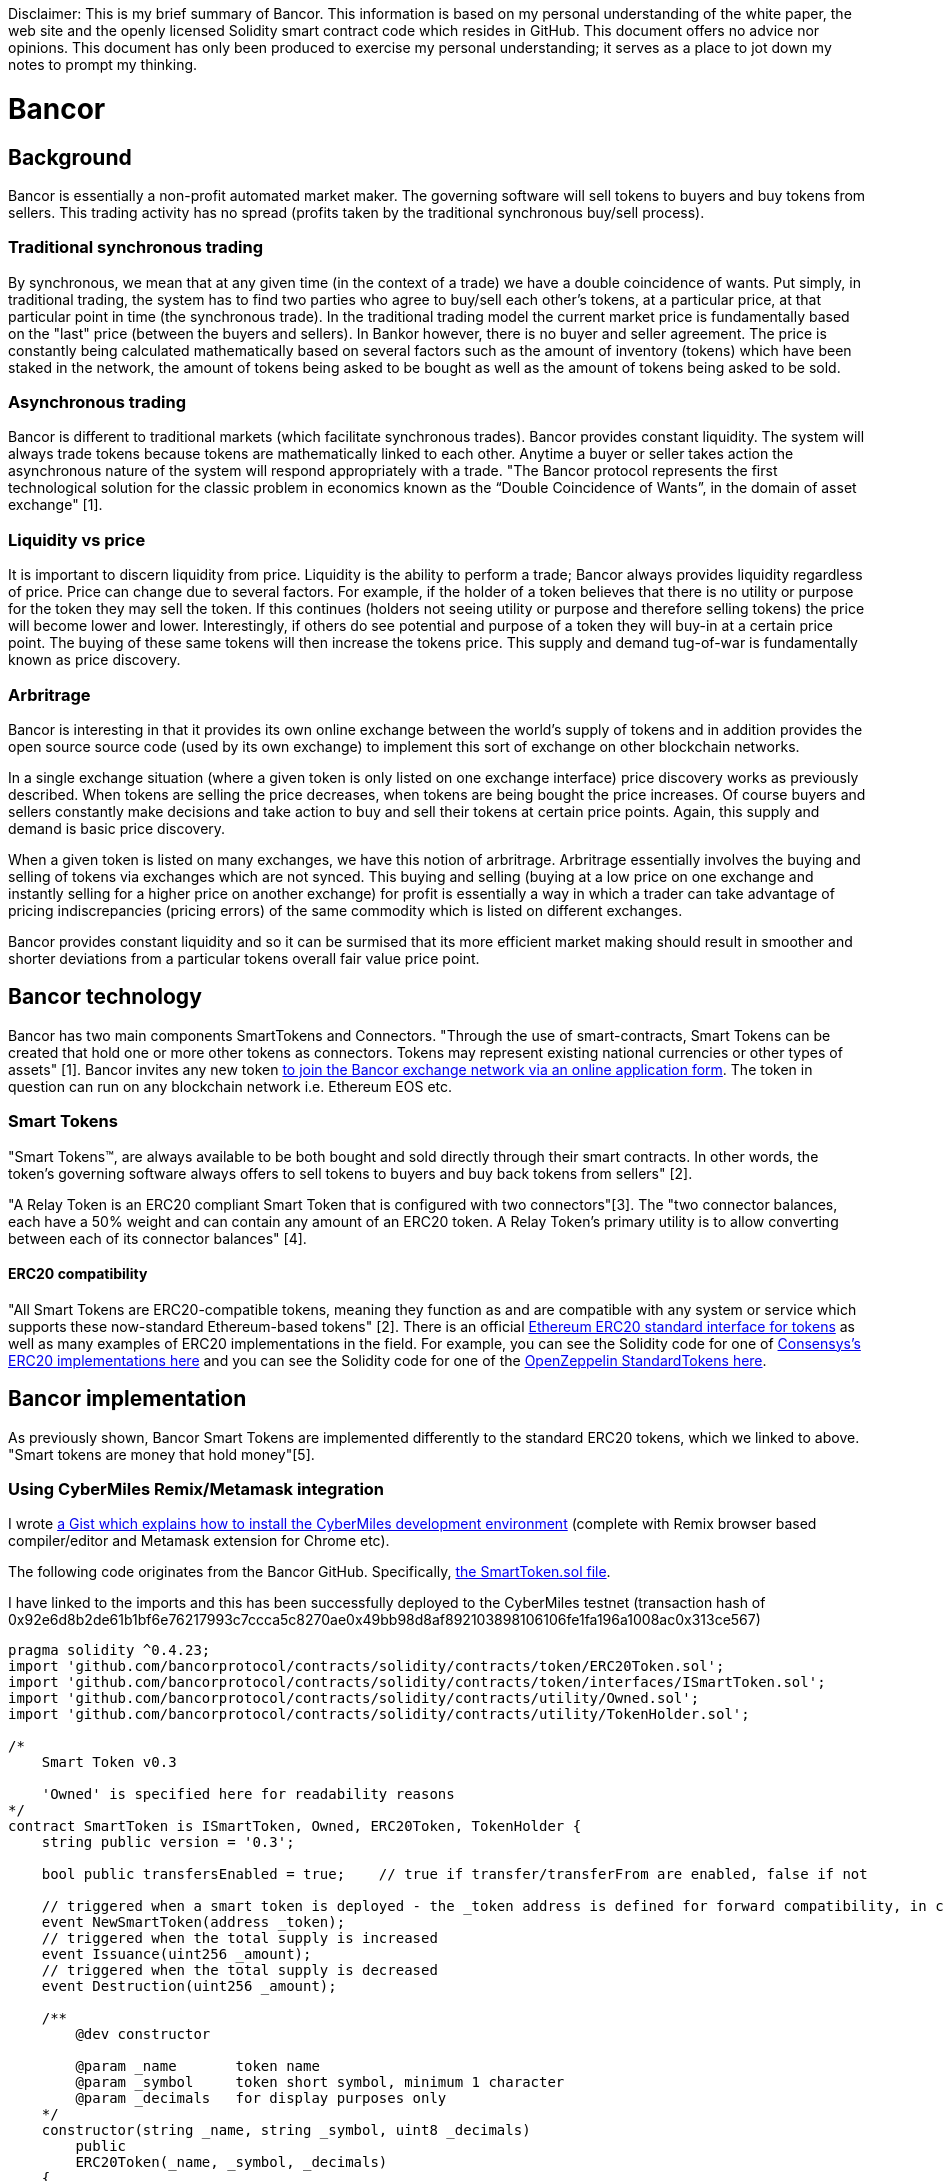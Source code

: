 [Bancor]
Disclaimer: This is my brief summary of Bancor. This information is based on my personal understanding of the white paper, the web site and the openly licensed Solidity smart contract code which resides in GitHub. This document offers no advice nor opinions. This document has only been produced to exercise my personal understanding; it serves as a place to jot down my notes to prompt my thinking. 

= Bancor

== Background

Bancor is essentially a non-profit automated market maker. The governing software will sell tokens to buyers and buy tokens from sellers. This trading activity has no spread (profits taken by the traditional synchronous buy/sell process). 

=== Traditional synchronous trading

By synchronous, we mean that at any given time (in the context of a trade) we have a double coincidence of wants. Put simply, in traditional trading, the system has to find two parties who agree to buy/sell each other's tokens, at a particular price, at that particular point in time (the synchronous trade). In the traditional trading model the current market price is fundamentally based on the "last" price (between the buyers and sellers). In Bankor however, there is no buyer and seller agreement. The price is constantly being calculated mathematically based on several factors such as the amount of inventory (tokens) which have been staked in the network, the amount of tokens being asked to be bought as well as the amount of tokens being asked to be sold.

=== Asynchronous trading 

Bancor is different to traditional markets (which facilitate synchronous trades). Bancor provides constant liquidity. The system will always trade tokens because tokens are mathematically linked to each other. Anytime a buyer or seller takes action the asynchronous nature of the system will respond appropriately with a trade. "The Bancor protocol represents the first technological solution for the classic problem in economics known as the “Double Coincidence of Wants”, in the domain of asset exchange" [1].

=== Liquidity vs price

It is important to discern liquidity from price. Liquidity is the ability to perform a trade; Bancor always provides liquidity regardless of price. Price can change due to several factors. For example, if the holder of a token believes that there is no utility or purpose for the token they may sell the token. If this continues (holders not seeing utility or purpose and therefore selling tokens) the price will become lower and lower. Interestingly, if others do see potential and purpose of a token they will buy-in at a certain price point. The buying of these same tokens will then increase the tokens price. This supply and demand tug-of-war is fundamentally known as price discovery.

=== Arbritrage

Bancor is interesting in that it provides its own online exchange between the world's supply of tokens and in addition provides the open source source code (used by its own exchange) to implement this sort of exchange on other blockchain networks. 

In a single exchange situation (where a given token is only listed on one exchange interface) price discovery works as previously described. When tokens are selling the price decreases, when tokens are being bought the price increases. Of course buyers and sellers constantly make decisions and take action to buy and sell their tokens at certain price points. Again, this supply and demand is basic price discovery.

When a given token is listed on many exchanges, we have this notion of arbritrage. Arbritrage essentially involves the buying and selling of tokens via exchanges which are not synced. This buying and selling (buying at a low price on one exchange and instantly selling for a higher price on another exchange) for profit is essentially a way in which a trader can take advantage of pricing indiscrepancies (pricing errors) of the same commodity which is listed on different exchanges.

Bancor provides constant liquidity and so it can be surmised that its more efficient market making should result in smoother and shorter deviations from a particular tokens overall fair value price point.

== Bancor technology

Bancor has two main components SmartTokens and Connectors. "Through the use of smart-contracts, Smart Tokens can be created that hold one or more other tokens as connectors. Tokens may represent existing national currencies or other types of assets" [1]. Bancor invites any new token https://support.bancor.network/hc/en-us/articles/360002098551-Apply-to-join-the-Bancor-Network[to join the Bancor exchange network via an online application form]. The token in question can run on any blockchain network i.e. Ethereum EOS etc.

=== Smart Tokens

"Smart Tokens™, are always available to be both bought and sold directly through their smart contracts. In other words,
the token’s governing software always offers to sell tokens to buyers and buy back tokens from sellers" [2].

"A Relay Token is an ERC20 compliant Smart Token that is configured with two connectors"[3]. The "two connector balances, each  have a 50% weight and can contain any amount of an ERC20 token. A Relay Token's primary utility is to allow converting between each of its connector balances" [4].

==== ERC20 compatibility

"All Smart Tokens are ERC20-compatible tokens, meaning they function as and are compatible with any system or service which supports these now-standard Ethereum-based tokens" [2]. There is an official https://github.com/ethereum/EIPs/blob/master/EIPS/eip-20.md[Ethereum ERC20 standard interface for tokens] as well as many examples of ERC20 implementations in the field. For example, you can see the Solidity code for one of https://github.com/ConsenSys/Tokens/blob/master/contracts/eip20/EIP20.sol[Consensys’s ERC20 implementations here] and you can see the Solidity code for one of the https://github.com/OpenZeppelin/openzeppelin-solidity/blob/master/contracts/token/ERC20/ERC20.sol[OpenZeppelin StandardTokens here].

== Bancor implementation

As previously shown, Bancor Smart Tokens are implemented differently to the standard ERC20 tokens, which we linked to above. "Smart tokens are money that hold money"[5]. 

=== Using CyberMiles Remix/Metamask integration

I wrote https://gist.github.com/tpmccallum/929c04f7268be7375e5403afc10195cc[a Gist which explains how to install the CyberMiles development environment] (complete with Remix browser based compiler/editor and Metamask extension for Chrome etc).

The following code originates from the Bancor GitHub. Specifically, https://github.com/bancorprotocol/contracts/blob/master/solidity/contracts/token/SmartToken.sol[the SmartToken.sol file].

I have linked to the imports and this has been successfully deployed to the CyberMiles testnet (transaction hash of 0x92e6d8b2de61b1bf6e76217993c7ccca5c8270ae0x49bb98d8af892103898106106fe1fa196a1008ac0x313ce567)

[source, javascript]
----
pragma solidity ^0.4.23;
import 'github.com/bancorprotocol/contracts/solidity/contracts/token/ERC20Token.sol';
import 'github.com/bancorprotocol/contracts/solidity/contracts/token/interfaces/ISmartToken.sol';
import 'github.com/bancorprotocol/contracts/solidity/contracts/utility/Owned.sol';
import 'github.com/bancorprotocol/contracts/solidity/contracts/utility/TokenHolder.sol';

/*
    Smart Token v0.3

    'Owned' is specified here for readability reasons
*/
contract SmartToken is ISmartToken, Owned, ERC20Token, TokenHolder {
    string public version = '0.3';

    bool public transfersEnabled = true;    // true if transfer/transferFrom are enabled, false if not

    // triggered when a smart token is deployed - the _token address is defined for forward compatibility, in case we want to trigger the event from a factory
    event NewSmartToken(address _token);
    // triggered when the total supply is increased
    event Issuance(uint256 _amount);
    // triggered when the total supply is decreased
    event Destruction(uint256 _amount);

    /**
        @dev constructor

        @param _name       token name
        @param _symbol     token short symbol, minimum 1 character
        @param _decimals   for display purposes only
    */
    constructor(string _name, string _symbol, uint8 _decimals)
        public
        ERC20Token(_name, _symbol, _decimals)
    {
        emit NewSmartToken(address(this));
    }

    // allows execution only when transfers aren't disabled
    modifier transfersAllowed {
        assert(transfersEnabled);
        _;
    }

    /**
        @dev disables/enables transfers
        can only be called by the contract owner

        @param _disable    true to disable transfers, false to enable them
    */
    function disableTransfers(bool _disable) public ownerOnly {
        transfersEnabled = !_disable;
    }

    /**
        @dev increases the token supply and sends the new tokens to an account
        can only be called by the contract owner

        @param _to         account to receive the new amount
        @param _amount     amount to increase the supply by
    */
    function issue(address _to, uint256 _amount)
        public
        ownerOnly
        validAddress(_to)
        notThis(_to)
    {
        totalSupply = safeAdd(totalSupply, _amount);
        balanceOf[_to] = safeAdd(balanceOf[_to], _amount);

        emit Issuance(_amount);
        emit Transfer(this, _to, _amount);
    }

    /**
        @dev removes tokens from an account and decreases the token supply
        can be called by the contract owner to destroy tokens from any account or by any holder to destroy tokens from his/her own account

        @param _from       account to remove the amount from
        @param _amount     amount to decrease the supply by
    */
    function destroy(address _from, uint256 _amount) public {
        require(msg.sender == _from || msg.sender == owner); // validate input

        balanceOf[_from] = safeSub(balanceOf[_from], _amount);
        totalSupply = safeSub(totalSupply, _amount);

        emit Transfer(_from, this, _amount);
        emit Destruction(_amount);
    }

    // ERC20 standard method overrides with some extra functionality

    /**
        @dev send coins
        throws on any error rather then return a false flag to minimize user errors
        in addition to the standard checks, the function throws if transfers are disabled

        @param _to      target address
        @param _value   transfer amount

        @return true if the transfer was successful, false if it wasn't
    */
    function transfer(address _to, uint256 _value) public transfersAllowed returns (bool success) {
        assert(super.transfer(_to, _value));
        return true;
    }

    /**
        @dev an account/contract attempts to get the coins
        throws on any error rather then return a false flag to minimize user errors
        in addition to the standard checks, the function throws if transfers are disabled

        @param _from    source address
        @param _to      target address
        @param _value   transfer amount

        @return true if the transfer was successful, false if it wasn't
    */
    function transferFrom(address _from, address _to, uint256 _value) public transfersAllowed returns (bool success) {
        assert(super.transferFrom(_from, _to, _value));
        return true;
    }
}

----

=== Using CyberMiles Lity (macOS High Sierra)

[source,bash]
----
cd ~
git clone https://github.com/CyberMiles/lity.git
cd lity
mkdir build
cd build
cmake ..
make
----

=== Clone Bancor contracts

[source, bash]
----
cd ~
https://github.com/bancorprotocol/contracts.git
----

=== Compile Bancor using Lity

[source, bash]
----
./lityc/lityc --allow-paths ../, --bin-runtime ~/contracts/solidity/contracts/token/SmartToken.sol
----

Note the use of --allow-paths in the command above. This is required because the Bancor Solidity files are referencing other Bancor Solidity files using relative paths i.e. import '../utility/Utils.sol';

In order to allow the use of relative paths the syntax below must be used. Note the trailing comma! --allow-paths ../,
Syntax like --allow-paths ../ will not work.

[source, bash]
----
--allow-paths .
--allow-paths ./,
--allow-paths ../,
----

[source, bash]
----
./lityc/lityc --allow-paths ../, --abi ~/contracts/solidity/contracts/token/SmartToken.sol
----

=== Compile Bancor using Lity - In a single step

The above shows how to use Lity to compile .sol contracts. It is easier and neater to do all of this work in a single step like this.

[source, bash]
----
mkdir output
./lityc/lityc --allow-paths ../, --abi --bin -o output/ ~/contracts/solidity/contracts/token/SmartToken.sol
----

= TODO
Talked to two Bancor Telegram Admins and will now dive into the developer tools at the following location
https://support.bancor.network/hc/en-us/sections/360001492551-Developer-Tools

= References

[1] https://github.com/bancorprotocol/contracts

[2] https://storage.googleapis.com/website-bancor/2018/04/01ba8253-bancor_protocol_whitepaper_en.pdf

[3] https://support.bancor.network/hc/en-us/articles/360000458052-What-is-a-Relay-Token-

[4] https://support.bancor.network/hc/en-us/articles/360000471472-How-do-Relay-Tokens-work-

[5] https://blog.bancor.network/smart-tokens-101-63edc2cc5a89





